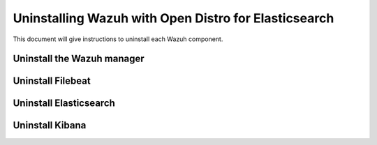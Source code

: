 .. Copyright (C) 2020 Wazuh, Inc.

.. _user_manual_uninstall_wazuh_installation_open_distro:

Uninstalling Wazuh with Open Distro for Elasticsearch
=====================================================

This document will give instructions to uninstall each Wazuh component. 

.. _uninstall_manager:

Uninstall the Wazuh manager
---------------------------

.. tabs::


  .. group-tab:: Yum


    .. include:: ../../../_templates/installations/wazuh/yum/uninstall_wazuh_manager_api.rst



  .. group-tab:: APT


    .. include:: ../../../_templates/installations/wazuh/deb/uninstall_wazuh_manager_api.rst



  .. group-tab:: ZYpp


    .. include:: ../../../_templates/installations/wazuh/zypp/uninstall_wazuh_manager_api.rst

.. _uninstall_filebeat:

Uninstall Filebeat
---------------------



.. tabs::


  .. group-tab:: Yum


    .. include:: ../../../_templates/installations/elastic/yum/uninstall_filebeat.rst



  .. group-tab:: APT


    .. include:: ../../../_templates/installations/elastic/deb/uninstall_filebeat.rst



  .. group-tab:: ZYpp  


    .. include:: ../../../_templates/installations/elastic/deb/uninstall_filebeat.rst


.. _uninstall_elasticsearch:

Uninstall Elasticsearch
-----------------------


.. tabs::


  .. group-tab:: Yum


    .. include:: ../../../_templates/installations/elastic/yum/uninstall_elasticsearch.rst



  .. group-tab:: APT


    .. include:: ../../../_templates/installations/elastic/deb/uninstall_elasticsearch.rst



  .. group-tab:: ZYpp


    .. include:: ../../../_templates/installations/elastic/zypp/uninstall_elasticsearch.rst

   




.. _uninstall_kibana:

Uninstall Kibana
----------------

.. tabs::


  .. group-tab:: Yum


    .. include:: ../../../_templates/installations/elastic/yum/uninstall_kibana.rst



  .. group-tab:: APT


    .. include:: ../../../_templates/installations/elastic/deb/uninstall_kibana.rst



  .. group-tab:: ZYpp


    .. include:: ../../../_templates/installations/elastic/zypp/uninstall_kibana.rst   




